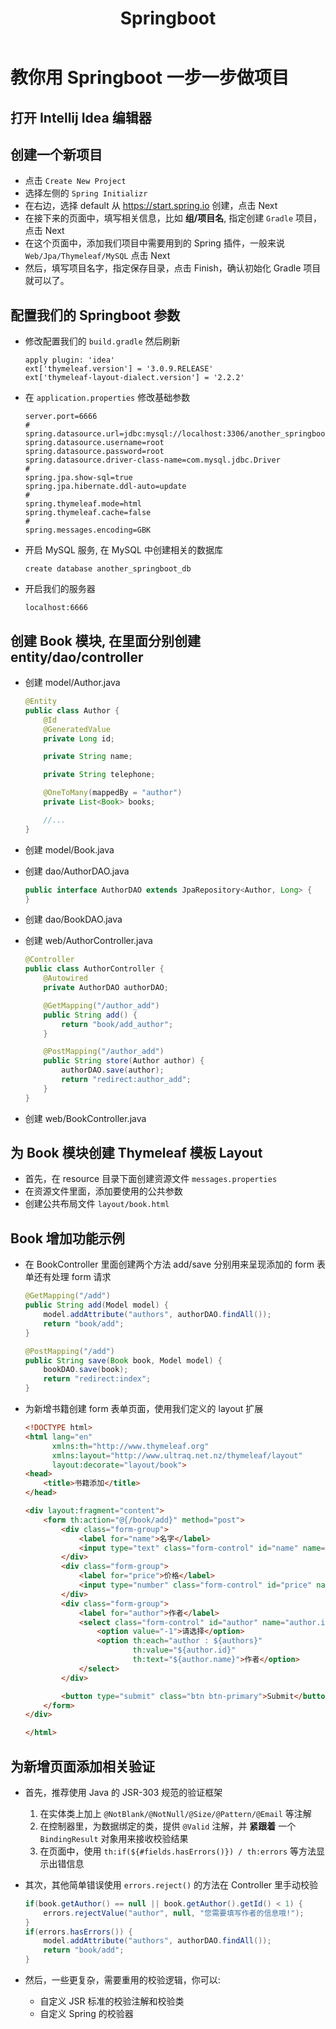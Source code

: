 #+TITLE: Springboot


* 教你用 Springboot 一步一步做项目
** 打开 Intellij Idea 编辑器
** 创建一个新项目
- 点击 =Create New Project=
- 选择左侧的 =Spring Initializr=
- 在右边，选择 default 从 https://start.spring.io 创建，点击 Next
- 在接下来的页面中，填写相关信息，比如 *组/项目名*, 指定创建 =Gradle= 项目，点击 Next
- 在这个页面中，添加我们项目中需要用到的 Spring 插件，一般来说 =Web/Jpa/Thymeleaf/MySQL= 点击 Next
- 然后，填写项目名字，指定保存目录，点击 Finish，确认初始化 Gradle 项目就可以了。

** 配置我们的 Springboot 参数
- 修改配置我们的 =build.gradle= 然后刷新
  : apply plugin: 'idea'
  : ext['thymeleaf.version'] = '3.0.9.RELEASE'
  : ext['thymeleaf-layout-dialect.version'] = '2.2.2'
- 在 =application.properties= 修改基础参数
  : server.port=6666
  : #
  : spring.datasource.url=jdbc:mysql://localhost:3306/another_springboot_db
  : spring.datasource.username=root
  : spring.datasource.password=root
  : spring.datasource.driver-class-name=com.mysql.jdbc.Driver
  : #
  : spring.jpa.show-sql=true
  : spring.jpa.hibernate.ddl-auto=update
  : #
  : spring.thymeleaf.mode=html
  : spring.thymeleaf.cache=false
  : #
  : spring.messages.encoding=GBK
- 开启 MySQL 服务, 在 MySQL 中创建相关的数据库
  : create database another_springboot_db
- 开启我们的服务器
  : localhost:6666

** 创建 Book 模块, 在里面分别创建 entity/dao/controller
- 创建 model/Author.java
  #+BEGIN_SRC java
    @Entity
    public class Author {
        @Id
        @GeneratedValue
        private Long id;

        private String name;

        private String telephone;

        @OneToMany(mappedBy = "author")
        private List<Book> books;

        //...
    }
  #+END_SRC
- 创建 model/Book.java
- 创建 dao/AuthorDAO.java
  #+BEGIN_SRC java
    public interface AuthorDAO extends JpaRepository<Author, Long> {
    }
  #+END_SRC
- 创建 dao/BookDAO.java
- 创建 web/AuthorController.java
  #+BEGIN_SRC java
    @Controller
    public class AuthorController {
        @Autowired
        private AuthorDAO authorDAO;

        @GetMapping("/author_add")
        public String add() {
            return "book/add_author";
        }

        @PostMapping("/author_add")
        public String store(Author author) {
            authorDAO.save(author);
            return "redirect:author_add";
        }
    }
  #+END_SRC
- 创建 web/BookController.java
** 为 Book 模块创建 Thymeleaf 模板 Layout
- 首先，在 resource 目录下面创建资源文件 =messages.properties=
- 在资源文件里面，添加要使用的公共参数
- 创建公共布局文件 =layout/book.html=

** Book 增加功能示例
- 在 BookController 里面创建两个方法 add/save 分别用来呈现添加的 form 表单还有处理 form 请求
  #+BEGIN_SRC java
    @GetMapping("/add")
    public String add(Model model) {
        model.addAttribute("authors", authorDAO.findAll());
        return "book/add";
    }

    @PostMapping("/add")
    public String save(Book book, Model model) {
        bookDAO.save(book);
        return "redirect:index";
    }
  #+END_SRC
- 为新增书籍创建 form 表单页面，使用我们定义的 layout 扩展
  #+BEGIN_SRC html
    <!DOCTYPE html>
    <html lang="en"
          xmlns:th="http://www.thymeleaf.org"
          xmlns:layout="http://www.ultraq.net.nz/thymeleaf/layout"
          layout:decorate="layout/book">
    <head>
        <title>书籍添加</title>
    </head>

    <div layout:fragment="content">
        <form th:action="@{/book/add}" method="post">
            <div class="form-group">
                <label for="name">名字</label>
                <input type="text" class="form-control" id="name" name="name">
            </div>
            <div class="form-group">
                <label for="price">价格</label>
                <input type="number" class="form-control" id="price" name="price">
            </div>
            <div class="form-group">
                <label for="author">作者</label>
                <select class="form-control" id="author" name="author.id">
                    <option value="-1">请选择</option>
                    <option th:each="author : ${authors}"
                            th:value="${author.id}"
                            th:text="${author.name}">作者</option>
                </select>
            </div>

            <button type="submit" class="btn btn-primary">Submit</button>
        </form>
    </div>

    </html>
  #+END_SRC

** 为新增页面添加相关验证
- 首先，推荐使用 Java 的 JSR-303 规范的验证框架
  1. 在实体类上加上 =@NotBlank/@NotNull/@Size/@Pattern/@Email= 等注解
  2. 在控制器里，为数据绑定的类，提供 =@Valid= 注解，并 *紧跟着* 一个 =BindingResult= 对象用来接收校验结果
  3. 在页面中，使用 =th:if(${#fields.hasErrors()}) / th:errors= 等方法显示出错信息
- 其次，其他简单错误使用 =errors.reject()= 的方法在 Controller 里手动校验
  #+BEGIN_SRC java
    if(book.getAuthor() == null || book.getAuthor().getId() < 1) {
        errors.rejectValue("author", null, "您需要填写作者的信息哦!");
    }
    if(errors.hasErrors()) {
        model.addAttribute("authors", authorDAO.findAll());
        return "book/add";
    }
  #+END_SRC
- 然后，一些更复杂，需要重用的校验逻辑，你可以:
  + 自定义 JSR 标准的校验注解和校验类
  + 自定义 Spring 的校验器
